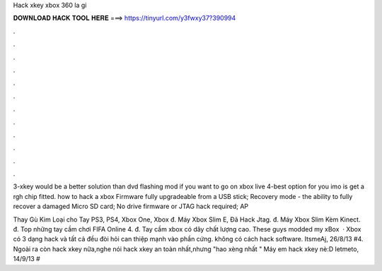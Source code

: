 Hack xkey xbox 360 la gi



𝐃𝐎𝐖𝐍𝐋𝐎𝐀𝐃 𝐇𝐀𝐂𝐊 𝐓𝐎𝐎𝐋 𝐇𝐄𝐑𝐄 ===> https://tinyurl.com/y3fwxy37?390994



.



.



.



.



.



.



.



.



.



.



.



.

3-xkey would be a better solution than dvd flashing mod if you want to go on xbox live 4-best option for you imo is get a rgh chip fitted. how to hack a xbox  Firmware fully upgradeable from a USB stick; Recovery mode - the ability to fully recover a damaged Micro SD card; No drive firmware or JTAG hack required; AP

Thay Gù Kim Loại cho Tay PS3, PS4, Xbox One, Xbox đ. Máy Xbox Slim E, Đã Hack Jtag. đ. Máy Xbox Slim Kèm Kinect. đ. Top những tay cầm chơi FIFA Online 4. đ. Tay cầm xbox có dây chất lượng cao. These guys modded my xBox   · Xbox có 3 dạng hack và tất cả đều đòi hỏi can thiệp mạnh vào phần cứng. không có cách hack software. ItsmeAj, 26/8/13 #4. Ngoài ra còn hack xkey nữa,nghe nói hack xkey an toàn nhất,nhưng "hao xèng nhất " Máy em hack xkey nè:D letmeto, 14/9/13 #
